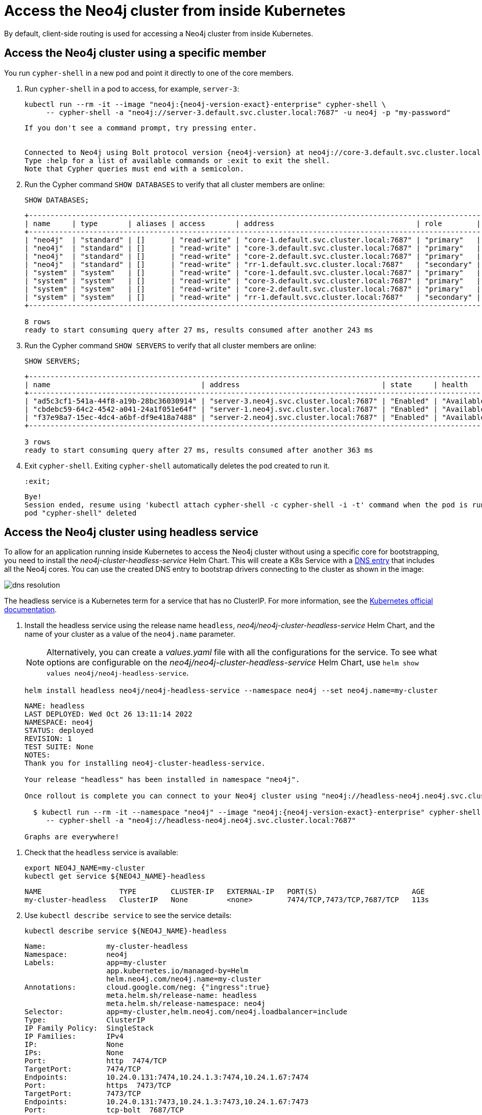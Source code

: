 :description: This section describes how to access the Neo4j cluster from inside Kubernetes.
[role=enterprise-edition]
[[cc-access-inside-k8s]]
= Access the Neo4j cluster from inside Kubernetes

By default, client-side routing is used for accessing a Neo4j cluster from inside Kubernetes.

[[cc-access-cypher-shell]]
== Access the Neo4j cluster using a specific member

You run `cypher-shell` in a new pod and point it directly to one of the core members.

. Run `cypher-shell` in a pod to access, for example, `server-3`:
+
[source, shell, subs="attributes"]
----
kubectl run --rm -it --image "neo4j:{neo4j-version-exact}-enterprise" cypher-shell \
     -- cypher-shell -a "neo4j://server-3.default.svc.cluster.local:7687" -u neo4j -p "my-password"
----
+
[source, result, subs="attributes", role=nocopy]
----
If you don't see a command prompt, try pressing enter.


Connected to Neo4j using Bolt protocol version {neo4j-version} at neo4j://core-3.default.svc.cluster.local:7687 as user neo4j.
Type :help for a list of available commands or :exit to exit the shell.
Note that Cypher queries must end with a semicolon.
----

. Run the Cypher command `SHOW DATABASES` to verify that all cluster members are online:
+
[source, shell, subs="attributes"]
----
SHOW DATABASES;
----
+
[source, result, subs="attributes", role=nocopy]
----
+----------------------------------------------------------------------------------------------------------------------------------------------------------------------------------------------------+
| name     | type       | aliases | access       | address                                 | role        | writer | requestedStatus | currentStatus | statusMessage | default | home  | constituents |
+----------------------------------------------------------------------------------------------------------------------------------------------------------------------------------------------------+
| "neo4j"  | "standard" | []      | "read-write" | "core-1.default.svc.cluster.local:7687" | "primary"   | FALSE  | "online"        | "online"      | ""            | TRUE    | TRUE  | []           |
| "neo4j"  | "standard" | []      | "read-write" | "core-3.default.svc.cluster.local:7687" | "primary"   | FALSE  | "online"        | "online"      | ""            | TRUE    | TRUE  | []           |
| "neo4j"  | "standard" | []      | "read-write" | "core-2.default.svc.cluster.local:7687" | "primary"   | TRUE   | "online"        | "online"      | ""            | TRUE    | TRUE  | []           |
| "neo4j"  | "standard" | []      | "read-write" | "rr-1.default.svc.cluster.local:7687"   | "secondary" | FALSE  | "online"        | "online"      | ""            | TRUE    | TRUE  | []           |
| "system" | "system"   | []      | "read-write" | "core-1.default.svc.cluster.local:7687" | "primary"   | TRUE   | "online"        | "online"      | ""            | FALSE   | FALSE | []           |
| "system" | "system"   | []      | "read-write" | "core-3.default.svc.cluster.local:7687" | "primary"   | FALSE  | "online"        | "online"      | ""            | FALSE   | FALSE | []           |
| "system" | "system"   | []      | "read-write" | "core-2.default.svc.cluster.local:7687" | "primary"   | FALSE  | "online"        | "online"      | ""            | FALSE   | FALSE | []           |
| "system" | "system"   | []      | "read-write" | "rr-1.default.svc.cluster.local:7687"   | "secondary" | FALSE  | "online"        | "online"      | ""            | FALSE   | FALSE | []           |
+----------------------------------------------------------------------------------------------------------------------------------------------------------------------------------------------------+

8 rows
ready to start consuming query after 27 ms, results consumed after another 243 ms
----
. Run the Cypher command `SHOW SERVERS` to verify that all cluster members are online:
+
[source, shell, subs="attributes"]
----
SHOW SERVERS;
----
+
[source, result, subs="attributes", role=nocopy]
----
+----------------------------------------------------------------------------------------------------------------------------------+
| name                                   | address                                 | state     | health      | hosting             |
+----------------------------------------------------------------------------------------------------------------------------------+
| "ad5c3cf1-541a-44f8-a19b-28bc36030914" | "server-3.neo4j.svc.cluster.local:7687" | "Enabled" | "Available" | ["system", "neo4j"] |
| "cbdebc59-64c2-4542-a041-24a1f051e64f" | "server-1.neo4j.svc.cluster.local:7687" | "Enabled" | "Available" | ["system", "neo4j"] |
| "f37e98a7-15ec-4dc4-a6bf-df9e418a7488" | "server-2.neo4j.svc.cluster.local:7687" | "Enabled" | "Available" | ["system", "neo4j"] |
+----------------------------------------------------------------------------------------------------------------------------------+

3 rows
ready to start consuming query after 27 ms, results consumed after another 363 ms
----
. Exit `cypher-shell`.
Exiting `cypher-shell` automatically deletes the pod created to run it.
+
[source, shell]
----
:exit;
----
+
[source, result, role=nocopy]
----
Bye!
Session ended, resume using 'kubectl attach cypher-shell -c cypher-shell -i -t' command when the pod is running
pod "cypher-shell" deleted
----

[[cc-access-headless]]
== Access the Neo4j cluster using headless service

To allow for an application running inside Kubernetes to access the Neo4j cluster without using a specific core for bootstrapping, you need to install the _neo4j-cluster-headless-service_ Helm Chart.
This will create a K8s Service with a <<cluster-access-inside-k8s-dns, DNS entry>> that includes all the Neo4j cores.
You can use the created DNS entry to bootstrap drivers connecting to the cluster as shown in the image:

image:dns-resolution.png[]

The headless service is a Kubernetes term for a service that has no ClusterIP.
For more information, see the https://kubernetes.io/docs/concepts/services-networking/service/#headless-services[Kubernetes official documentation].

. Install the headless service using the release name `headless`, _neo4j/neo4j-cluster-headless-service_ Helm Chart, and the name of your cluster as a value of the `neo4j.name` parameter.
+
[NOTE]
====
Alternatively, you can create a _values.yaml_ file with all the configurations for the service.
To see what options are configurable on the _neo4j/neo4j-cluster-headless-service_ Helm Chart, use `helm show values neo4j/neo4j-headless-service`.
====
+
[source, shell, subs="attributes"]
----
helm install headless neo4j/neo4j-headless-service --namespace neo4j --set neo4j.name=my-cluster
----
+
[source, result, subs="attributes", role=nocopy]
----
NAME: headless
LAST DEPLOYED: Wed Oct 26 13:11:14 2022
NAMESPACE: neo4j
STATUS: deployed
REVISION: 1
TEST SUITE: None
NOTES:
Thank you for installing neo4j-cluster-headless-service.

Your release "headless" has been installed in namespace "neo4j".

Once rollout is complete you can connect to your Neo4j cluster using "neo4j://headless-neo4j.neo4j.svc.cluster.local:7687". Try:

  $ kubectl run --rm -it --namespace "neo4j" --image "neo4j:{neo4j-version-exact}-enterprise" cypher-shell \
     -- cypher-shell -a "neo4j://headless-neo4j.neo4j.svc.cluster.local:7687"

Graphs are everywhere!
----
// +
// [NOTE]
// ====
// If you try to install a headless service with updated ports in the _values.yaml_ file, Helm will throw an error, for example:

// [source, role=noheader]
// ----
// Error: INSTALLATION FAILED: execution error at (neo4j-headless-service/templates/_helper.tpl:16:12): port re-mapping is not allowed in headless service.
// Please remove custom port 80 from values.yaml.
// ----
// ====

. Check that the `headless` service is available:
+
[source, shell]
----
export NEO4J_NAME=my-cluster
kubectl get service ${NEO4J_NAME}-headless
----
+
[source, result, role=nocopy]
----
NAME                  TYPE        CLUSTER-IP   EXTERNAL-IP   PORT(S)                      AGE
my-cluster-headless   ClusterIP   None         <none>        7474/TCP,7473/TCP,7687/TCP   113s
----

. Use `kubectl describe service` to see the service details:
+
[source, shell]
----
kubectl describe service ${NEO4J_NAME}-headless
----
+
[source, result, subs="attributes", role=nocopy]
----
Name:              my-cluster-headless
Namespace:         neo4j
Labels:            app=my-cluster
                   app.kubernetes.io/managed-by=Helm
                   helm.neo4j.com/neo4j.name=my-cluster
Annotations:       cloud.google.com/neg: {"ingress":true}
                   meta.helm.sh/release-name: headless
                   meta.helm.sh/release-namespace: neo4j
Selector:          app=my-cluster,helm.neo4j.com/neo4j.loadbalancer=include
Type:              ClusterIP
IP Family Policy:  SingleStack
IP Families:       IPv4
IP:                None
IPs:               None
Port:              http  7474/TCP
TargetPort:        7474/TCP
Endpoints:         10.24.0.131:7474,10.24.1.3:7474,10.24.1.67:7474
Port:              https  7473/TCP
TargetPort:        7473/TCP
Endpoints:         10.24.0.131:7473,10.24.1.3:7473,10.24.1.67:7473
Port:              tcp-bolt  7687/TCP
TargetPort:        7687/TCP
Endpoints:         10.24.0.131:7687,10.24.1.3:7687,10.24.1.67:7687
Session Affinity:  None
Events:            <none>
----
+
You should see three “endpoints” for each port in the service -- these are the IP addresses of the three Neo4j cores servers.
These endpoints are contacted to bootstrap the drivers used by applications running in Kubernetes.
The drivers will use them to obtain the initial routing table.

. Run `cypher-shell` in another pod and connect to the cluster nodes via the headless service:
+
[source, shell, subs="attributes"]
----
kubectl run --rm -it --namespace "neo4j" --image "neo4j:{neo4j-version-exact}-enterprise"cypher-shell -- cypher-shell -a \  "neo4j://my-cluster-headless.neo4j.svc.cluster.local:7687" -u neo4j -p "my-password"
----
+
[source, result, subs="attributes", role=nocopy]
----
If you don't see a command prompt, try pressing enter.
Connected to Neo4j using Bolt protocol version {neo4j-version} at neo4j://headless-neo4j.default.svc.cluster.local:7687 as user neo4j.
Type :help for a list of available commands or :exit to exit the shell.
Note that Cypher queries must end with a semicolon.
----

. Run the Cypher command `SHOW DATABASES` to verify that all cluster members are online.
+
[source, shell, subs="attributes"]
----
SHOW DATABASES;
----
+
[source, shell, subs="attributes", role=nocopy]
----
+----------------------------------------------------------------------------------------------------------------------------------------------------------------------------------------------------+
| name     | type       | aliases | access       | address                                 | role        | writer | requestedStatus | currentStatus | statusMessage | default | home  | constituents |
+----------------------------------------------------------------------------------------------------------------------------------------------------------------------------------------------------+
| "neo4j"  | "standard" | []      | "read-write" | "core-1.default.svc.cluster.local:7687" | "primary"   | FALSE  | "online"        | "online"      | ""            | TRUE    | TRUE  | []           |
| "neo4j"  | "standard" | []      | "read-write" | "core-3.default.svc.cluster.local:7687" | "primary"   | FALSE  | "online"        | "online"      | ""            | TRUE    | TRUE  | []           |
| "neo4j"  | "standard" | []      | "read-write" | "core-2.default.svc.cluster.local:7687" | "primary"   | TRUE   | "online"        | "online"      | ""            | TRUE    | TRUE  | []           |
| "neo4j"  | "standard" | []      | "read-write" | "rr-1.default.svc.cluster.local:7687"   | "secondary" | FALSE  | "online"        | "online"      | ""            | TRUE    | TRUE  | []           |
| "system" | "system"   | []      | "read-write" | "core-1.default.svc.cluster.local:7687" | "primary"   | TRUE   | "online"        | "online"      | ""            | FALSE   | FALSE | []           |
| "system" | "system"   | []      | "read-write" | "core-3.default.svc.cluster.local:7687" | "primary"   | FALSE  | "online"        | "online"      | ""            | FALSE   | FALSE | []           |
| "system" | "system"   | []      | "read-write" | "core-2.default.svc.cluster.local:7687" | "primary"   | FALSE  | "online"        | "online"      | ""            | FALSE   | FALSE | []           |
| "system" | "system"   | []      | "read-write" | "rr-1.default.svc.cluster.local:7687"   | "secondary" | FALSE  | "online"        | "online"      | ""            | FALSE   | FALSE | []           |
+----------------------------------------------------------------------------------------------------------------------------------------------------------------------------------------------------+

8 rows
ready to start consuming query after 4 ms, results consumed after another 42 ms
----

. Exit `cypher-shell`.
Exiting `cypher-shell` automatically deletes the pod created to run it.
+
[source, shell]
----
:exit;
----
+
[source, result, subs="attributes", role=nocopy]
----
Bye!
Session ended, resume using 'kubectl attach cypher-shell -c cypher-shell -i -t' command when the pod is running
pod "cypher-shell" deleted
----